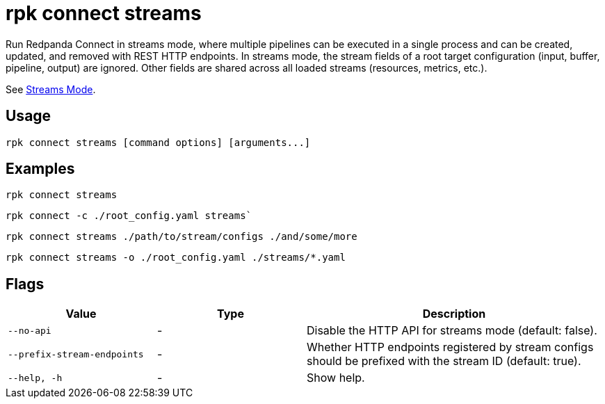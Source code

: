 = rpk connect streams

Run Redpanda Connect in streams mode, where multiple pipelines can be executed in a single process and can be created, updated, and removed with REST HTTP endpoints. In streams mode, the stream fields of a root target configuration (input, buffer, pipeline, output) are ignored. Other fields are shared across all loaded streams (resources, metrics, etc.). 

See xref:redpanda-connect:guides:streams_mode/about.adoc[Streams Mode].

== Usage

[,bash]
----
rpk connect streams [command options] [arguments...]
----

== Examples

[,bash]
----
rpk connect streams
----

[,bash]
----
rpk connect -c ./root_config.yaml streams`
----

[,bash]
----
rpk connect streams ./path/to/stream/configs ./and/some/more
----

[,bash]
----
rpk connect streams -o ./root_config.yaml ./streams/*.yaml
----

== Flags

[cols="1m,1a,2a"]
|===
|*Value* |*Type* |*Description*

|--no-api |- | Disable the HTTP API for streams mode (default: false).

|--prefix-stream-endpoints |- | Whether HTTP endpoints registered by stream configs should be prefixed with the stream ID (default: true).

|--help, -h      |- | Show help.
|===